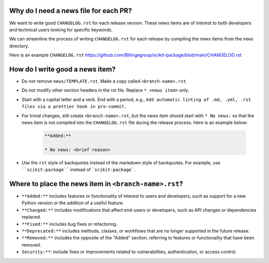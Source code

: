 .. _news-file-guide:

Why do I need a news file for each PR?
^^^^^^^^^^^^^^^^^^^^^^^^^^^^^^^^^^^^^^

We want to write good ``CHANGELOG.rst`` for each release version. These news items are of interest to both developers and technical users looking for specific keywords.

We can streamline the process of writing ``CHANGELOG.rst`` for each release by compiling the news items from the ``news`` directory.

Here is an example ``CHANGELOG.rst`` https://github.com/Billingegroup/scikit-package/blob/main/CHANGELOG.rst

How do I write good a news item?
^^^^^^^^^^^^^^^^^^^^^^^^^^^^^^^^^

- Do not remove ``news/TEMPLATE.rst``. Make a copy called ``<branch-name>.rst``.
- Do not modify other section headers in the rst file. Replace ``* <news item>`` only.
- Start with a capital letter and a verb. End with a period, e.g., ``Add automatic linting of .md, .yml, .rst files via a prettier hook in pre-commit.``
- For trivial changes, still create ``<branch-name>.rst``, but the news item should start with ``* No news:`` so that the news item is not compiled into the ``CHANGELOG.rst`` file during the release process. Here is an example below:

    .. code-block:: text

        **Added:**

        * No news: <brief reason>

- Use the ``rst`` style of backquotes instead of the markdown style of backquotes. For example, use ````scikit-package```` instead of ```scikit-package```.

Where to place the news item in ``<branch-name>.rst``?
^^^^^^^^^^^^^^^^^^^^^^^^^^^^^^^^^^^^^^^^^^^^^^^^^^^^^^

- ``**Added:**`` includes features or functionality of interest to users and developers, such as support for a new Python version or the addition of a useful feature.
- ``**Changed:**`` includes modifications that affect end-users or developers, such as API changes or dependencies replaced.
- ``**Fixed:**`` includes bug fixes or refactoring.
- ``**Deprecated:**`` includes methods, classes, or workflows that are no longer supported in the future release.
- ``**Removed:**`` includes the opposite of the "Added" section, referring to features or functionality that have been removed.
- ``Security:**``: include fixes or improvements related to vulnerabilities, authentication, or access control.
